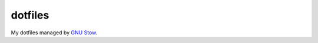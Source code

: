========
dotfiles
========

My dotfiles managed by `GNU Stow <https://www.gnu.org/software/stow/stow.html>`_.
